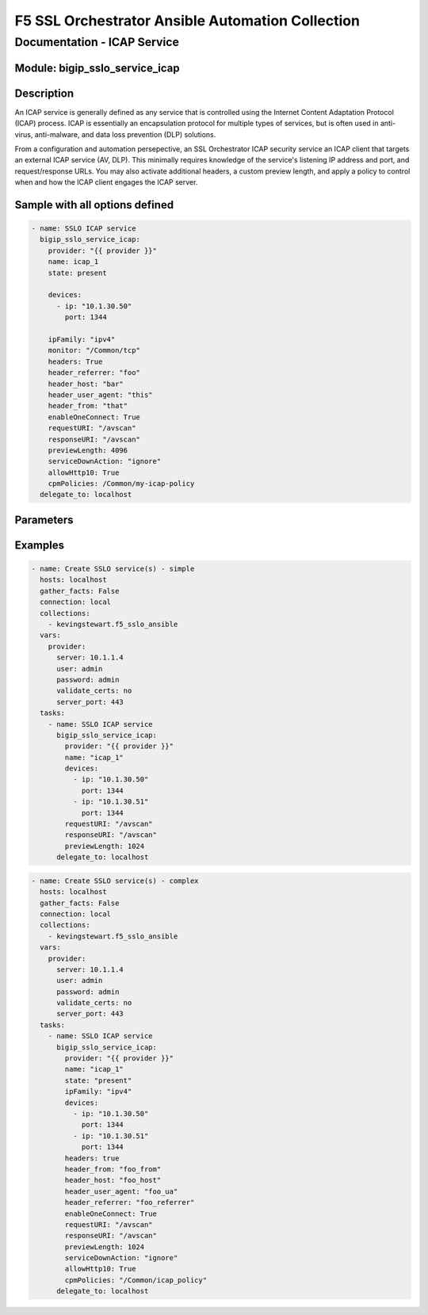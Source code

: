 F5 SSL Orchestrator Ansible Automation Collection
+++++++++++++++++++++++++++++++++++++++++++++++++

Documentation - ICAP Service
============================

Module: bigip_sslo_service_icap
-------------------------------

Description
-----------
An ICAP service is generally defined as any service that is controlled using the Internet Content Adaptation Protocol (ICAP) process. ICAP is essentially an encapsulation protocol for multiple types of services, but is often used in anti-virus, anti-malware, and data loss prevention (DLP) solutions.

From a configuration and automation persepective, an SSL Orchestrator ICAP security service an ICAP client that targets an external ICAP service (AV, DLP). This minimally requires knowledge of the service's listening IP address and port, and request/response URLs. You may also activate additional headers, a custom preview length, and apply a policy to control when and how the ICAP client engages the ICAP server.

Sample with all options defined
-------------------------------
.. code-block:: yaml

    - name: SSLO ICAP service
      bigip_sslo_service_icap:
        provider: "{{ provider }}"
        name: icap_1
        state: present
        
        devices:
          - ip: "10.1.30.50"
            port: 1344
        
        ipFamily: "ipv4"
        monitor: "/Common/tcp"
        headers: True
        header_referrer: "foo"
        header_host: "bar"
        header_user_agent: "this"
        header_from: "that"
        enableOneConnect: True
        requestURI: "/avscan"
        responseURI: "/avscan"
        previewLength: 4096
        serviceDownAction: "ignore"
        allowHttp10: True
        cpmPolicies: /Common/my-icap-policy
      delegate_to: localhost

Parameters
----------

.. raw:: html

    <table border="1" cellpadding="1" cellspacing="1" style="width:50%;background-color:#ffffcc;border-collapse:collapse;border:1px solid #ffcc00">
      <tbody>
        <tr>
          <td colspan="2" rowspan="1" style="text-align: center;">Key</td>
          <td style="text-align: center;">Required</td>
          <td style="text-align: center;">Default</td>
          <td style="text-align: center;">Options</td>
          <td style="text-align: center;">Support</td>
          <td style="text-align: center;">Description</td>
        </tr>
        <tr>
          <td colspan="2" rowspan="1">provider</td>
          <td>yes</td>
          <td>&nbsp;</td>
          <td>&nbsp;</td>
          <td>all</td>
          <td>The BIG-IP connection provider information</td>
        </tr>
        <tr>
          <td colspan="2" rowspan="1">name</td>
          <td>yes</td>
          <td>&nbsp;</td>
          <td>&nbsp;</td>
          <td>all</td>
          <td><p>[string]</p>
          <p>The name of the security service (ex. icap_1)</p>
          </td>
        </tr>
        <tr>
          <td colspan="2" rowspan="1">state</td>
          <td>no</td>
          <td>present</td>
          <td>present<br />absent</p></td>
          <td>all</td>
          <td><p>[string]</p>
          <p>Value to determine create/modify (present) or delete (absent) action</p>
          </td>
        </tr>


        <tr>
          <td colspan="2" rowspan="1">devices</td>
          <td>yes</td>
          <td>&nbsp;</td>
          <td>&nbsp;</td>
          <td>all</td>
          <td><p>[list]</p>
          <p>A list of device IP addresses and ports</p>
          </td>
        </tr>
        <tr>
          <td>&nbsp; &nbsp; &nbsp; &nbsp;</td>
          <td>ip</td>
          <td>yes</td>
          <td>&nbsp;</td>
          <td>&nbsp;</td>
          <td>all</td>
          <td><p>[string]</p>
          <p>ICAP service listening IP address</p>
          </td>
        </tr>
        <tr>
          <td>&nbsp; &nbsp; &nbsp; &nbsp;</td>
          <td>port</td>
          <td>yes</td>
          <td>&nbsp;</td>
          <td>&nbsp;</td>
          <td>all</td>
          <td><p>[string]</p>
          <p>ICAP service listening port (usually 1344)</p>
          </td>
        </tr>

        <tr>
          <td colspan="2" rowspan="1">ipFamily</td>
          <td>no</td>
          <td>ipv4</td>
          <td>ipv4<br />ipv6</td>
          <td>all</td>
          <td><p>[string]</p>
          <p>The IP family expected for this security device</p>
          </td>
        </tr>

        <tr>
          <td colspan="2" rowspan="1">monitor</td>
          <td>no</td>
          <td>/Common/tcp</td>
          <td>&nbsp;</td>
          <td>all</td>
          <td><p>[string]</p>
          <p>The load balancing health monitor to assign to this security service</p>
          </td>
        </tr>

        <tr>
          <td colspan="2" rowspan="1">headers</td>
          <td>no</td>
          <td>False</td>
          <td>True<br />False</td>
          <td>all</td>
          <td><p>[bool]</p>
          <p>Switch to enable or disable custom headers. When enabled (True), the below header values can be set</p>
          </td>
        </tr>

        <tr>
          <td colspan="2" rowspan="1">header_referrer</td>
          <td>no</td>
          <td>&nbsp;</td>
          <td>&nbsp;</td>
          <td>all</td>
          <td><p>[string]</p>
          <p>A custom Referrer header</p>
          </td>
        </tr>

        <tr>
          <td colspan="2" rowspan="1">header_host</td>
          <td>no</td>
          <td>&nbsp;</td>
          <td>&nbsp;</td>
          <td>all</td>
          <td><p>[string]</p>
          <p>A custom Host header</p>
          </td>
        </tr>

        <tr>
          <td colspan="2" rowspan="1">header_user_agent</td>
          <td>no</td>
          <td>&nbsp;</td>
          <td>&nbsp;</td>
          <td>all</td>
          <td><p>[string]</p>
          <p>A custom User-Agent header</p>
          </td>
        </tr>

        <tr>
          <td colspan="2" rowspan="1">header_from</td>
          <td>no</td>
          <td>&nbsp;</td>
          <td>&nbsp;</td>
          <td>all</td>
          <td><p>[string]</p>
          <p>A custom From header</p>
          </td>
        </tr>

        <tr>
          <td colspan="2" rowspan="1">enableOneConnect</td>
          <td>no</td>
          <td>True</td>
          <td>True<br />False</td>
          <td>all</td>
          <td><p>[bool]</p>
          <p>Switch to enable or disable OneConnect optimization. When enabled (True), the server side is kept open between ICAP requests to optimize traffic flow</p>
          </td>
        </tr>

        <tr>
          <td colspan="2" rowspan="1">requestURI</td>
          <td>no</td>
          <td>/</td>
          <td>&nbsp;</td>
          <td>all</td>
          <td><p>[string]</p>
          <p>The ICAP service request URI</p>
          </td>
        </tr>

        <tr>
          <td colspan="2" rowspan="1">responseURI</td>
          <td>no</td>
          <td>/</td>
          <td>&nbsp;</td>
          <td>all</td>
          <td><p>[string]</p>
          <p>The ICAP service response URI</p>
          </td>
        </tr>

        <tr>
          <td colspan="2" rowspan="1">previewLength</td>
          <td>no</td>
          <td>1024</td>
          <td>&nbsp;</td>
          <td>all</td>
          <td><p>[int]</p>
          <p>The ICAP service's required preview length</p>
          </td>
        </tr>

        <tr>
          <td colspan="2" rowspan="1">serviceDownAction</td>
          <td>no</td>
          <td>ignore</td>
          <td>ignore<br />reset<br />drop</td>
          <td>all</td>
          <td><p>[string]</p>
          <p>The action to take if all service pool members are marked down. The reset and drop options reset and drop the connection, respectively, while the ignore option causes traffic to bypass this service</p>
          </td>
        </tr>

        <tr>
          <td colspan="2" rowspan="1">allowHttp10</td>
          <td>no</td>
          <td>True</td>
          <td>True<br />False</td>
          <td>all</td>
          <td><p>[bool]</p>
          <p>Switch to enable or disable HTTP/1.0 processing. When enabled (True), the ICAP client accepts HTTP/1.1 and HTTP/1.0 responses</p>
          </td>
        </tr>

        <tr>
          <td colspan="2" rowspan="1">cpmPolicies</td>
          <td>no</td>
          <td>&nbsp;</td>
          <td>&nbsp;</td>
          <td>all</td>
          <td><p>[string]</p>
          <p>The name of an LTM CPM policy used to control ICAP processing</p>
          </td>
        </tr>
      </tbody>
    </table>

    
Examples
--------

.. code-block:: yaml

    - name: Create SSLO service(s) - simple
      hosts: localhost
      gather_facts: False
      connection: local
      collections:
        - kevingstewart.f5_sslo_ansible
      vars: 
        provider:
          server: 10.1.1.4
          user: admin
          password: admin
          validate_certs: no
          server_port: 443
      tasks:
        - name: SSLO ICAP service
          bigip_sslo_service_icap:
            provider: "{{ provider }}"
            name: "icap_1"
            devices: 
              - ip: "10.1.30.50"
                port: 1344
              - ip: "10.1.30.51"
                port: 1344
            requestURI: "/avscan"
            responseURI: "/avscan"
            previewLength: 1024
          delegate_to: localhost

.. code-block:: yaml

    - name: Create SSLO service(s) - complex
      hosts: localhost
      gather_facts: False
      connection: local
      collections:
        - kevingstewart.f5_sslo_ansible
      vars: 
        provider:
          server: 10.1.1.4
          user: admin
          password: admin
          validate_certs: no
          server_port: 443
      tasks:
        - name: SSLO ICAP service
          bigip_sslo_service_icap:
            provider: "{{ provider }}"
            name: "icap_1"
            state: "present"
            ipFamily: "ipv4"
            devices: 
              - ip: "10.1.30.50"
                port: 1344
              - ip: "10.1.30.51"
                port: 1344
            headers: true
            header_from: "foo_from"
            header_host: "foo_host"
            header_user_agent: "foo_ua"
            header_referrer: "foo_referrer"
            enableOneConnect: True
            requestURI: "/avscan"
            responseURI: "/avscan"
            previewLength: 1024
            serviceDownAction: "ignore"
            allowHttp10: True
            cpmPolicies: "/Common/icap_policy"
          delegate_to: localhost

